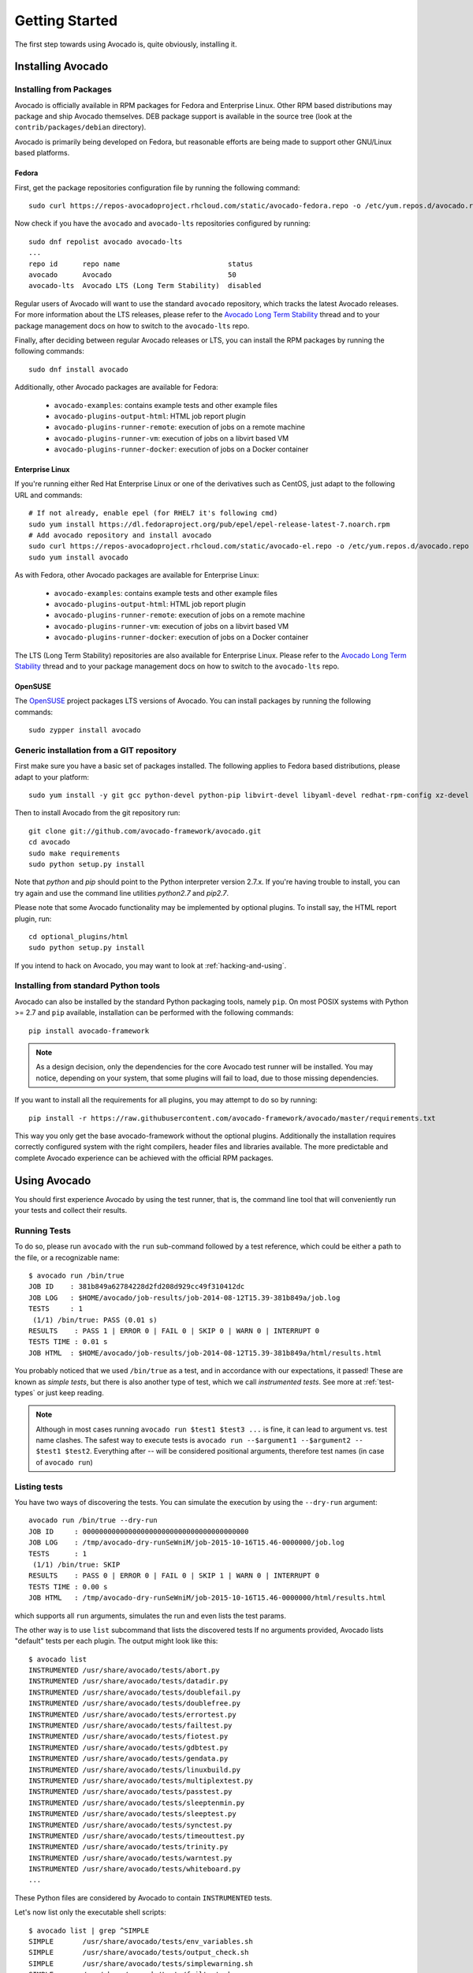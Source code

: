 .. _get-started:

===============
Getting Started
===============

The first step towards using Avocado is, quite obviously, installing it.

Installing Avocado
==================

Installing from Packages
------------------------

Avocado is officially available in RPM packages for Fedora and
Enterprise Linux.  Other RPM based distributions may package and ship
Avocado themselves.  DEB package support is available in the source
tree (look at the ``contrib/packages/debian`` directory).

.. Note: the following text should instead reference the distro tiers levels

Avocado is primarily being developed on Fedora, but reasonable efforts
are being made to support other GNU/Linux based platforms.

Fedora
~~~~~~

First, get the package repositories configuration file by running the following command::

    sudo curl https://repos-avocadoproject.rhcloud.com/static/avocado-fedora.repo -o /etc/yum.repos.d/avocado.repo

Now check if you have the ``avocado`` and ``avocado-lts`` repositories configured by running::

    sudo dnf repolist avocado avocado-lts
    ...
    repo id      repo name                          status
    avocado      Avocado                            50
    avocado-lts  Avocado LTS (Long Term Stability)  disabled

Regular users of Avocado will want to use the standard ``avocado``
repository, which tracks the latest Avocado releases.  For more
information about the LTS releases, please refer to the `Avocado Long
Term Stability`_ thread and to your package management docs on
how to switch to the ``avocado-lts`` repo.

Finally, after deciding between regular Avocado releases or LTS, you
can install the RPM packages by running the following commands::

    sudo dnf install avocado

Additionally, other Avocado packages are available for Fedora:

 * ``avocado-examples``: contains example tests and other example files
 * ``avocado-plugins-output-html``: HTML job report plugin
 * ``avocado-plugins-runner-remote``: execution of jobs on a remote machine
 * ``avocado-plugins-runner-vm``: execution of jobs on a libvirt based VM
 * ``avocado-plugins-runner-docker``: execution of jobs on a Docker container

Enterprise Linux
~~~~~~~~~~~~~~~~

If you're running either Red Hat Enterprise Linux or one of the derivatives
such as CentOS, just adapt to the following URL and commands::

    # If not already, enable epel (for RHEL7 it's following cmd)
    sudo yum install https://dl.fedoraproject.org/pub/epel/epel-release-latest-7.noarch.rpm
    # Add avocado repository and install avocado
    sudo curl https://repos-avocadoproject.rhcloud.com/static/avocado-el.repo -o /etc/yum.repos.d/avocado.repo
    sudo yum install avocado

As with Fedora, other Avocado packages are available for Enterprise
Linux:

 * ``avocado-examples``: contains example tests and other example files
 * ``avocado-plugins-output-html``: HTML job report plugin
 * ``avocado-plugins-runner-remote``: execution of jobs on a remote machine
 * ``avocado-plugins-runner-vm``: execution of jobs on a libvirt based VM
 * ``avocado-plugins-runner-docker``: execution of jobs on a Docker container

The LTS (Long Term Stability) repositories are also available for
Enterprise Linux.  Please refer to the `Avocado Long Term
Stability`_ thread and to your package management docs on how to
switch to the ``avocado-lts`` repo.

OpenSUSE
~~~~~~~~

The `OpenSUSE`_ project packages LTS versions of Avocado.  You can
install packages by running the following commands::

  sudo zypper install avocado

Generic installation from a GIT repository
------------------------------------------

First make sure you have a basic set of packages installed. The
following applies to Fedora based distributions, please adapt to
your platform::

    sudo yum install -y git gcc python-devel python-pip libvirt-devel libyaml-devel redhat-rpm-config xz-devel

Then to install Avocado from the git repository run::

    git clone git://github.com/avocado-framework/avocado.git
    cd avocado
    sudo make requirements
    sudo python setup.py install

Note that `python` and `pip` should point to the Python interpreter version 2.7.x.
If you're having trouble to install, you can try again and use the command line
utilities `python2.7` and `pip2.7`.

Please note that some Avocado functionality may be implemented by
optional plugins.  To install say, the HTML report plugin, run::

    cd optional_plugins/html
    sudo python setup.py install

If you intend to hack on Avocado, you may want to look at :ref:`hacking-and-using`.

Installing from standard Python tools
-------------------------------------

Avocado can also be installed by the standard Python packaging tools,
namely ``pip``.  On most POSIX systems with Python >= 2.7 and ``pip``
available, installation can be performed with the following commands::

  pip install avocado-framework

.. note:: As a design decision, only the dependencies for the core
          Avocado test runner will be installed.  You may notice,
          depending on your system, that some plugins will fail to load,
          due to those missing dependencies.

If you want to install all the requirements for all plugins, you may
attempt to do so by running::

  pip install -r https://raw.githubusercontent.com/avocado-framework/avocado/master/requirements.txt

This way you only get the base avocado-framework without the optional
plugins. Additionally the installation requires correctly configured
system with the right compilers, header files and libraries available.
The more predictable and complete Avocado experience can be achieved with
the official RPM packages.

Using Avocado
=============

You should first experience Avocado by using the test runner, that is, the command
line tool that will conveniently run your tests and collect their results.

Running Tests
-------------

To do so, please run ``avocado`` with the ``run`` sub-command followed by
a test reference, which could be either a path to the file, or a
recognizable name::

    $ avocado run /bin/true
    JOB ID    : 381b849a62784228d2fd208d929cc49f310412dc
    JOB LOG   : $HOME/avocado/job-results/job-2014-08-12T15.39-381b849a/job.log
    TESTS     : 1
     (1/1) /bin/true: PASS (0.01 s)
    RESULTS    : PASS 1 | ERROR 0 | FAIL 0 | SKIP 0 | WARN 0 | INTERRUPT 0
    TESTS TIME : 0.01 s
    JOB HTML  : $HOME/avocado/job-results/job-2014-08-12T15.39-381b849a/html/results.html

You probably noticed that we used ``/bin/true`` as a test, and in accordance with our
expectations, it passed! These are known as `simple tests`, but there is also another
type of test, which we call `instrumented tests`. See more at :ref:`test-types` or just
keep reading.

.. note:: Although in most cases running ``avocado run $test1 $test3 ...`` is
          fine, it can lead to argument vs. test name clashes. The safest
          way to execute tests is ``avocado run --$argument1 --$argument2
          -- $test1 $test2``. Everything after `--` will be considered
          positional arguments, therefore test names (in case of
          ``avocado run``)

Listing tests
-------------

You have two ways of discovering the tests. You can simulate the execution by
using the ``--dry-run`` argument::

    avocado run /bin/true --dry-run
    JOB ID     : 0000000000000000000000000000000000000000
    JOB LOG    : /tmp/avocado-dry-runSeWniM/job-2015-10-16T15.46-0000000/job.log
    TESTS      : 1
     (1/1) /bin/true: SKIP
    RESULTS    : PASS 0 | ERROR 0 | FAIL 0 | SKIP 1 | WARN 0 | INTERRUPT 0
    TESTS TIME : 0.00 s
    JOB HTML   : /tmp/avocado-dry-runSeWniM/job-2015-10-16T15.46-0000000/html/results.html

which supports all ``run`` arguments, simulates the run and even lists the test params.

The other way is to use ``list`` subcommand that lists the discovered tests
If no arguments provided, Avocado lists "default" tests per each plugin.
The output might look like this::

    $ avocado list
    INSTRUMENTED /usr/share/avocado/tests/abort.py
    INSTRUMENTED /usr/share/avocado/tests/datadir.py
    INSTRUMENTED /usr/share/avocado/tests/doublefail.py
    INSTRUMENTED /usr/share/avocado/tests/doublefree.py
    INSTRUMENTED /usr/share/avocado/tests/errortest.py
    INSTRUMENTED /usr/share/avocado/tests/failtest.py
    INSTRUMENTED /usr/share/avocado/tests/fiotest.py
    INSTRUMENTED /usr/share/avocado/tests/gdbtest.py
    INSTRUMENTED /usr/share/avocado/tests/gendata.py
    INSTRUMENTED /usr/share/avocado/tests/linuxbuild.py
    INSTRUMENTED /usr/share/avocado/tests/multiplextest.py
    INSTRUMENTED /usr/share/avocado/tests/passtest.py
    INSTRUMENTED /usr/share/avocado/tests/sleeptenmin.py
    INSTRUMENTED /usr/share/avocado/tests/sleeptest.py
    INSTRUMENTED /usr/share/avocado/tests/synctest.py
    INSTRUMENTED /usr/share/avocado/tests/timeouttest.py
    INSTRUMENTED /usr/share/avocado/tests/trinity.py
    INSTRUMENTED /usr/share/avocado/tests/warntest.py
    INSTRUMENTED /usr/share/avocado/tests/whiteboard.py
    ...

These Python files are considered by Avocado to contain ``INSTRUMENTED``
tests.

Let's now list only the executable shell scripts::

    $ avocado list | grep ^SIMPLE
    SIMPLE       /usr/share/avocado/tests/env_variables.sh
    SIMPLE       /usr/share/avocado/tests/output_check.sh
    SIMPLE       /usr/share/avocado/tests/simplewarning.sh
    SIMPLE       /usr/share/avocado/tests/failtest.sh
    SIMPLE       /usr/share/avocado/tests/passtest.sh

Here, as mentioned before, ``SIMPLE`` means that those files are executables
treated as simple tests. You can also give the ``--verbose`` or ``-V`` flag to
display files that were found by Avocado, but are not considered Avocado tests::

    $ avocado list examples/gdb-prerun-scripts/ -V
    Type       file
    NOT_A_TEST examples/gdb-prerun-scripts/README
    NOT_A_TEST examples/gdb-prerun-scripts/pass-sigusr1

    SIMPLE: 0
    INSTRUMENTED: 0
    MISSING: 0
    NOT_A_TEST: 2

Notice that the verbose flag also adds summary information.

Writing a Simple Test
=====================

This very simple example of simple test written in shell script::

    $ echo '#!/bin/bash' > /tmp/simple_test.sh
    $ echo 'exit 0' >> /tmp/simple_test.sh
    $ chmod +x /tmp/simple_test.sh

Notice that the file is given executable permissions, which is a requirement for
Avocado to treat it as a simple test. Also notice that the script exits with status
code 0, which signals a successful result to Avocado.

Running A More Complex Test Job
===============================

You can run any number of test in an arbitrary order, as well as mix and match
instrumented and simple tests::

    $ avocado run failtest.py sleeptest.py synctest.py failtest.py synctest.py /tmp/simple_test.sh
    JOB ID    : 86911e49b5f2c36caeea41307cee4fecdcdfa121
    JOB LOG   : $HOME/avocado/job-results/job-2014-08-12T15.42-86911e49/job.log
    TESTS     : 6
     (1/6) failtest.py:FailTest.test: FAIL (0.00 s)
     (2/6) sleeptest.py:SleepTest.test: PASS (1.00 s)
     (3/6) synctest.py:SyncTest.test: PASS (2.43 s)
     (4/6) failtest.py:FailTest.test: FAIL (0.00 s)
     (5/6) synctest.py:SyncTest.test: PASS (2.44 s)
     (6/6) /tmp/simple_test.sh.1: PASS (0.02 s)
    RESULTS    : PASS 4 | ERROR 0 | FAIL 2 | SKIP 0 | WARN 0 | INTERRUPT 0
    TESTS TIME : 5.88 s
    JOB HTML  : $HOME/avocado/job-results/job-2014-08-12T15.42-86911e49/html/results.html

Interrupting The Job On First Failed Test (failfast)
====================================================

The Avocado ``run`` command has the option ``--failfast on`` to exit the job
on first failed test::

    $ avocado run --failfast on /bin/true /bin/false /bin/true /bin/true
    JOB ID     : eaf51b8c7d6be966bdf5562c9611b1ec2db3f68a
    JOB LOG    : $HOME/avocado/job-results/job-2016-07-19T09.43-eaf51b8/job.log
    TESTS      : 4
     (1/4) /bin/true: PASS (0.01 s)
     (2/4) /bin/false: FAIL (0.01 s)
    Interrupting job (failfast).
    RESULTS    : PASS 1 | ERROR 0 | FAIL 1 | SKIP 2 | WARN 0 | INTERRUPT 0
    TESTS TIME : 0.02 s
    JOB HTML   : /home/apahim/avocado/job-results/job-2016-07-19T09.43-eaf51b8/html/results.html

The ``--failfast`` option accepts the argument ``off``. Since it's disabled
by default, the ``off`` argument only makes sense in replay jobs, when the
original job was executed with ``--failfast on``.

.. _running-external-runner:

Running Tests With An External Runner
=====================================

It's quite common to have organically grown test suites in most
software projects. These usually include a custom built, very specific
test runner that knows how to find and run their own tests.

Still, running those tests inside Avocado may be a good idea for
various reasons, including being able to have results in different
human and machine readable formats, collecting system information
alongside those tests (the Avocado's `sysinfo` functionality), and
more.

Avocado makes that possible by means of its "external runner" feature. The
most basic way of using it is::

    $ avocado run --external-runner=/path/to/external_runner foo bar baz

In this example, Avocado will report individual test results for tests
`foo`, `bar` and `baz`. The actual results will be based on the return
code of individual executions of `/path/to/external_runner foo`,
`/path/to/external_runner bar` and finally `/path/to/external_runner baz`.

As another way to explain an show how this feature works, think of the
"external runner" as some kind of interpreter and the individual tests as
anything that this interpreter recognizes and is able to execute. A
UNIX shell, say `/bin/sh` could be considered an external runner, and
files with shell code could be considered tests::

    $ echo "exit 0" > /tmp/pass
    $ echo "exit 1" > /tmp/fail
    $ avocado run --external-runner=/bin/sh /tmp/pass /tmp/fail
    JOB ID     : 4a2a1d259690cc7b226e33facdde4f628ab30741
    JOB LOG    : /home/<user>/avocado/job-results/job-<date>-<shortid>/job.log
    TESTS      : 2
    (1/2) /tmp/pass: PASS (0.01 s)
    (2/2) /tmp/fail: FAIL (0.01 s)
    RESULTS    : PASS 1 | ERROR 0 | FAIL 1 | SKIP 0 | WARN 0 | INTERRUPT 0
    TESTS TIME : 0.01 s
    JOB HTML   : /home/<user>/avocado/job-results/job-<date>-<shortid>/html/results.html

This example is pretty obvious, and could be achieved by giving
`/tmp/pass` and `/tmp/fail` shell "shebangs" (`#!/bin/sh`), making
them executable (`chmod +x /tmp/pass /tmp/fail)`, and running them as
"SIMPLE" tests.

But now consider the following example::

    $ avocado run --external-runner=/bin/curl http://local-avocado-server:9405/jobs/ \
                                           http://remote-avocado-server:9405/jobs/
    JOB ID     : 56016a1ffffaba02492fdbd5662ac0b958f51e11
    JOB LOG    : /home/<user>/avocado/job-results/job-<date>-<shortid>/job.log
    TESTS      : 2
    (1/2) http://local-avocado-server:9405/jobs/: PASS (0.02 s)
    (2/2) http://remote-avocado-server:9405/jobs/: FAIL (3.02 s)
    RESULTS    : PASS 1 | ERROR 0 | FAIL 1 | SKIP 0 | WARN 0 | INTERRUPT 0
    TESTS TIME : 3.04 s
    JOB HTML   : /home/<user>/avocado/job-results/job-<date>-<shortid>/html/results.html

This effectively makes `/bin/curl` an "external test runner", responsible for
trying to fetch those URLs, and reporting PASS or FAIL for each of them.

Debugging tests
===============

When developing new tests, you frequently want to look straight at the
job log, without switching screens or having to "tail" the job log.

In order to do that, you can use ``avocado --show test run ...`` or
``avocado run --show-job-log ...`` options::

    $ avocado --show test run examples/tests/sleeptest.py
    ...
    Job ID: f9ea1742134e5352dec82335af584d1f151d4b85

    START 1-sleeptest.py:SleepTest.test

    PARAMS (key=timeout, path=*, default=None) => None
    PARAMS (key=sleep_length, path=*, default=1) => 1
    Sleeping for 1.00 seconds
    PASS 1-sleeptest.py:SleepTest.test

    Test results available in $HOME/avocado/job-results/job-2015-06-02T10.45-f9ea174

As you can see, the UI output is suppressed and only the job log is shown,
making this a useful feature for test development and debugging.

.. _Avocado Long Term Stability: https://www.redhat.com/archives/avocado-devel/2016-April/msg00038.html
.. _OpenSUSE: https://build.opensuse.org/package/show/Virtualization:Tests/avocado
